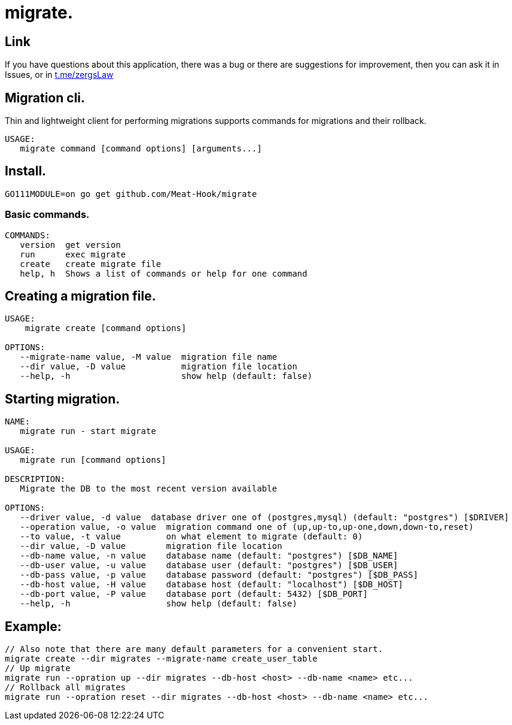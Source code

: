 = migrate.

== Link
:hide-uri-scheme:
If you have questions about this application, there was a bug or there are suggestions for improvement, then you can ask it in Issues, or in link:telegram[https://t.me/zergsLaw]

== Migration cli.

Thin and lightweight client for performing migrations supports commands for migrations and their rollback.

[source]
----
USAGE:
   migrate command [command options] [arguments...]
----

== Install.
----
GO111MODULE=on go get github.com/Meat-Hook/migrate
----

=== Basic commands.

[source]
----
COMMANDS:
   version  get version
   run      exec migrate
   create   create migrate file
   help, h  Shows a list of commands or help for one command
----

== Creating a migration file.

[source]
----
USAGE:
    migrate create [command options]

OPTIONS:
   --migrate-name value, -M value  migration file name
   --dir value, -D value           migration file location
   --help, -h                      show help (default: false)
----

== Starting migration.

[source]
----
NAME:
   migrate run - start migrate

USAGE:
   migrate run [command options]

DESCRIPTION:
   Migrate the DB to the most recent version available

OPTIONS:
   --driver value, -d value  database driver one of (postgres,mysql) (default: "postgres") [$DRIVER]
   --operation value, -o value  migration command one of (up,up-to,up-one,down,down-to,reset)
   --to value, -t value         on what element to migrate (default: 0)
   --dir value, -D value        migration file location
   --db-name value, -n value    database name (default: "postgres") [$DB_NAME]
   --db-user value, -u value    database user (default: "postgres") [$DB_USER]
   --db-pass value, -p value    database password (default: "postgres") [$DB_PASS]
   --db-host value, -H value    database host (default: "localhost") [$DB_HOST]
   --db-port value, -P value    database port (default: 5432) [$DB_PORT]
   --help, -h                   show help (default: false)
----

== Example:

[source,bash]
----
// Also note that there are many default parameters for a convenient start.
migrate create --dir migrates --migrate-name create_user_table
// Up migrate
migrate run --opration up --dir migrates --db-host <host> --db-name <name> etc...
// Rollback all migrates
migrate run --opration reset --dir migrates --db-host <host> --db-name <name> etc...
----
